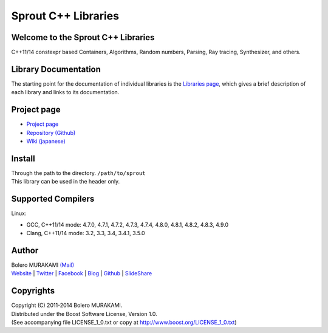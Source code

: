 ###############################################################################
Sprout C++ Libraries
###############################################################################

*******************************************************************************
Welcome to the Sprout C++ Libraries
*******************************************************************************

| C++11/14 constexpr based Containers, Algorithms, Random numbers, Parsing, Ray tracing, Synthesizer, and others.

*******************************************************************************
Library Documentation
*******************************************************************************

| The starting point for the documentation of individual libraries is the `Libraries page <http://bolero-murakami.github.io/Sprout/docs/index.html>`_, which gives a brief description of each library and links to its documentation.

*******************************************************************************
Project page
*******************************************************************************

* `Project page <http://bolero-murakami.github.io/Sprout/>`_
* `Repository (Github) <https://github.com/bolero-MURAKAMI/Sprout/>`_
* `Wiki (japanese) <http://www.boleros.x0.com/doc/sproutwiki/>`_

*******************************************************************************
Install
*******************************************************************************

| Through the path to the directory. ``/path/to/sprout``
| This library can be used in the header only.

*******************************************************************************
Supported Compilers
*******************************************************************************

Linux:

* GCC, C++11/14 mode: 4.7.0, 4.7.1, 4.7.2, 4.7.3, 4.7.4, 4.8.0, 4.8.1, 4.8.2, 4.8.3, 4.9.0
* Clang, C++11/14 mode: 3.2, 3.3, 3.4, 3.4.1, 3.5.0

*******************************************************************************
Author
*******************************************************************************

| Bolero MURAKAMI `(Mail) <contact-lib@boleros.x0.com>`_
| `Website <http://bolero-murakami.github.io/>`_ | `Twitter <https://twitter.com/bolero_murakami>`_ | `Facebook <http://www.facebook.com/genya.murakami>`_ | `Blog <http://d.hatena.ne.jp/boleros/>`_ | `Github <https://github.com/bolero-MURAKAMI>`_ | `SlideShare <http://www.slideshare.net/GenyaMurakami>`_

*******************************************************************************
Copyrights
*******************************************************************************

| Copyright (C) 2011-2014 Bolero MURAKAMI.
| Distributed under the Boost Software License, Version 1.0.
| (See accompanying file LICENSE_1_0.txt or copy at http://www.boost.org/LICENSE_1_0.txt) 

